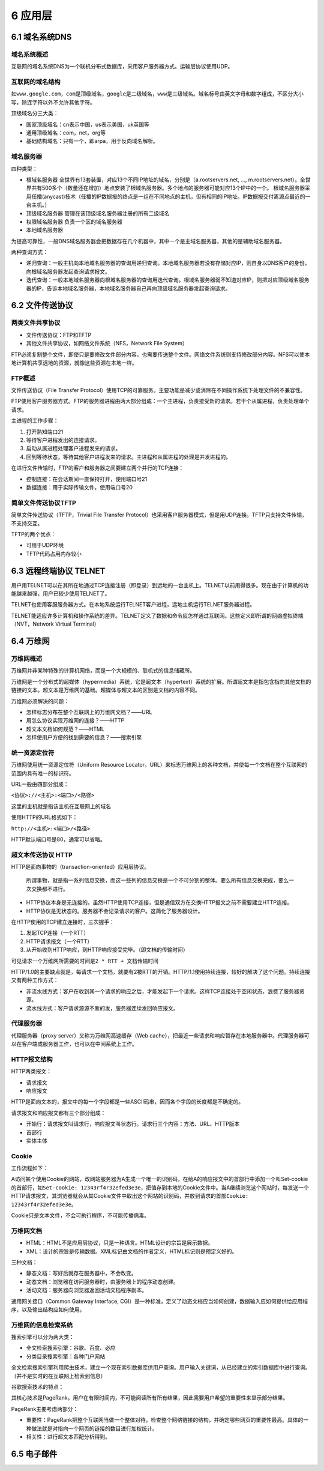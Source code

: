 6 应用层
========

6.1 域名系统DNS
---------------

域名系统概述
~~~~~~~~~~~~

互联网的域名系统DNS为一个联机分布式数据库，采用客户服务器方式。运输层协议使用UDP。

互联网的域名结构
~~~~~~~~~~~~~~~~

如\ ``www.google.com``\ ，\ ``com``\ 是顶级域名，\ ``google``\ 是二级域名，\ ``www``\ 是三级域名。域名标号由英文字母和数字组成，不区分大小写，除连字符以外不允许其他字符。

顶级域名分三大类：

-  国家顶级域名：cn表示中国，us表示美国，uk英国等
-  通用顶级域名：com，net，org等
-  基础结构域名：只有一个，即arpa，用于反向域名解析。

域名服务器
~~~~~~~~~~

四种类型：

-  根域名服务器
   全世界有13套装置，对应13个不同IP地址的域名，分别是（a.rootservers.net,
   …,
   m.rootservers.net）。全世界共有500多个（数量还在增加）地点安装了根域名服务器。多个地点的服务器可能对应13个IP中的一个。
   根域名服务器采用任播(anycast)技术（任播的IP数据报的终点是一组在不同地点的主机，但有相同的IP地址。IP数据报交付离源点最近的一台主机。）

-  顶级域名服务器 管理在该顶级域名服务器注册的所有二级域名

-  权限域名服务器 负责一个区的域名服务器

-  本地域名服务器

为提高可靠性，一般DNS域名服务器会把数据存在几个机器中，其中一个是主域名服务器，其他的是辅助域名服务器。

两种查询方式：

-  递归查询：一般主机向本地域名服务器的查询用递归查询。本地域名服务器若没有存储对应IP，则自身以DNS客户的身份，向根域名服务器发起查询请求报文。
-  迭代查询：一般本地域名服务器向根域名服务器的查询用迭代查询。根域名服务器弱不知道对应IP，则把对应顶级域名服务器的IP，告诉本地域名服务器，本地域名服务器自己再向顶级域名服务器发起查询请求。

6.2 文件传送协议
----------------

两类文件共享协议
~~~~~~~~~~~~~~~~

-  文件传送协议：FTP和TFTP
-  其他文件共享协议，如网络文件系统（NFS，Network File System）

FTP必须复制整个文件，即使只是要修改文件部分内容，也需要传送整个文件。网络文件系统则支持修改部分内容。NFS可以使本地计算机共享远地的资源，就像这些资源在本地一样。

FTP概述
~~~~~~~

文件传送协议（File Transfer
Protocol）使用TCP的可靠服务。主要功能是减少或消除在不同操作系统下处理文件的不兼容性。

FTP使用客户服务器方式。FTP的服务器进程由两大部分组成：一个主进程，负责接受新的请求。若干个从属进程，负责处理单个请求。

主进程的工作步骤：

1. 打开熟知端口21
2. 等待客户进程发出的连接请求。
3. 启动从属进程处理客户进程发来的请求。
4. 回到等待状态，等待其他客户进程发来的请求。主进程和从属进程的处理是并发进程的。

在进行文件传输时，FTP的客户和服务器之间要建立两个并行的TCP连接：

-  控制连接：在会话期间一直保持打开，使用端口号21
-  数据连接：用于实际传输文件，使用端口号20

简单文件传送协议TFTP
~~~~~~~~~~~~~~~~~~~~

简单文件传送协议（TFTP，Trivial File Transfer
Protocol）也采用客户服务器模式，但是用UDP连接。TFTP只支持文件传输，不支持交互。

TFTP的两个优点：

-  可用于UDP环境
-  TFTP代码占用内存较小

6.3 远程终端协议 TELNET
-----------------------

用户用TELNET可以在其所在地通过TCP连接注册（即登录）到远地的一台主机上。TELNET以前用得很多。现在由于计算机的功能越来越强，用户已较少使用TELNET了。

TELNET也使用客服服务器方式。在本地系统运行TELNET客户进程，远地主机运行TELNET服务器进程。

TELNET能适应许多计算机和操作系统的差异。TELNET定义了数据和命令应怎样通过互联网。这些定义即所谓的网络虚拟终端（NVT，Network
Virtual Terminal）

6.4 万维网
----------

万维网概述
~~~~~~~~~~

万维网并非某种特殊的计算机网络，而是一个大规模的、联机式的信息储藏所。

万维网是一个分布式的超媒体（hypermedia）系统，它是超文本（hypertext）系统的扩展。所谓超文本是指包含指向其他文档的链接的文本。超文本是万维网的基础。超媒体与超文本的区别是文档的内容不同。

万维网必须解决的问题：

-  怎样标志分布在整个互联网上的万维网文档？——URL
-  用怎么协议实现万维网的连接？——HTTP
-  超文本文档如何规范？——HTML
-  怎样使用户方便的找到需要的信息？——搜索引擎

统一资源定位符
~~~~~~~~~~~~~~

万维网使用统一资源定位符（Uniform Resource
Locator，URL）来标志万维网上的各种文档，并使每一个文档在整个互联网的范围内具有唯一的标识符。

URL一般由四部分组成：

``<协议>://<主机>:<端口>/<路径>``

这里的主机就是指该主机在互联网上的域名

使用HTTP的URL格式如下：

``http://<主机>:<端口>/<路径>``

HTTP默认端口号是80，通常可以省略。

超文本传送协议 HTTP
~~~~~~~~~~~~~~~~~~~

HTTP是面向事物的（transaction-oriented）应用层协议。

   所谓事物，就是指一系列信息交换，而这一些列的信息交换是一个不可分割的整体。要么所有信息交换完成，要么一次交换都不进行。

-  HTTP协议本身是无连接的。虽然HTTP使用TCP连接，但是通信双方在交换HTTP报文之前不需要建立HTTP连接。
-  HTTP协议是无状态的。服务器不会记录请求的客户。这简化了服务器设计。

在HTTP使用的TCP建立连接时，三次握手：

1. 发起TCP连接（一个RTT）
2. HTTP请求报文（一个RTT）
3. 从开始收到HTTP响应，到HTTP响应接受完毕。（即文档的传输时间）

可见请求一个万维网所需要的时间是\ ``2 * RTT + 文档传输时间``

HTTP/1.0的主要缺点就是，每请求一个文档，就要有2被RTT的开销。HTTP/1.1使用持续连接，较好的解决了这个问题。持续连接又有两种工作方式：

-  非流水线方式：客户在收到其一个请求的响应之后，才能发起下一个请求。这样TCP连接处于空闲状态，浪费了服务器资源。
-  流水线方式：客户请求源源不断的发，服务器连续发回响应报文。

代理服务器
~~~~~~~~~~

代理服务器（proxy server）又称为万维网高速缓存（Web
cache），把最近一些请求和响应暂存在本地服务器中。代理服务器可以在客户端或服务器工作，也可以在中间系统上工作。

HTTP报文结构
~~~~~~~~~~~~

HTTP两类报文：

-  请求报文
-  响应报文

HTTP是面向文本的，报文中的每一个字段都是一些ASCII码串，因而各个字段的长度都是不确定的。

请求报文和响应报文都有三个部分组成：

-  开始行：请求报文叫请求行，响应报文叫状态行。请求行三个内容：方法、URL、HTTP版本
-  首部行
-  实体主体

Cookie
~~~~~~

工作流程如下：

A访问某个使用Cookie的网站，改网站服务器为A生成一个唯一的识别码，在给A的响应报文中的首部行中添加一个叫Set-cookie的首部行，如\ ``Set-cookie: 12343rf4r32efed3e3e``\ ，把值存到本地的Cookie文件中。当A继续浏览这个网站时，每发送一个HTTP请求报文，其浏览器就会从其Cookie文件中取出这个网站的识别码，并放到请求的首部\ ``Cookie: 12343rf4r32efed3e3e``\ 。

Cookie只是文本文件，不会可执行程序，不可能传播病毒。

万维网文档
~~~~~~~~~~

-  HTML：HTML不是应用层协议，只是一种语言。HTML设计的宗旨是展示数据。
-  XML：设计的宗旨是传输数据。XML标记由文档的作者定义，HTML标记则是预定义好的。

三种文档：

-  静态文档：写好后就存在服务器中，不会改变。
-  动态文档：浏览器在访问服务器时，由服务器上的程序动态创建。
-  活动文档：服务器向浏览器返回活动文档程序副本。

通用网关接口（Common Gateway Interface,
CGI）是一种标准，定义了动态文档应当如何创建，数据输入应如何提供给应用程序，以及输出结构应如何使用。

万维网的信息检索系统
~~~~~~~~~~~~~~~~~~~~

搜索引擎可以分为两大类：

-  全文检索搜索引擎：谷歌、百度、必应
-  分类目录搜索引擎：各种门户网站

全文检索搜索引擎利用爬虫技术，建立一个现在索引数据库供用户查询。用户输入关键词，从已经建立的索引数据库中进行查询。（并不是实时的在互联网上检索到信息）

谷歌搜索技术的特点：

其核心技术是PageRank。用户在有限时间内，不可能阅读所有所有结果，因此需要用户希望的重要性来显示部分结果。

PageRank主要考虑两部分：

-  重要性：PageRank把整个互联网当做一个整体对待，检查整个网络链接的结构，并确定哪些网页的重要性最高。具体的一种做法就是对指向一个网页的链接的数目进行加权统计。
-  相关性：进行超文本匹配分析得到。

6.5 电子邮件
------------
